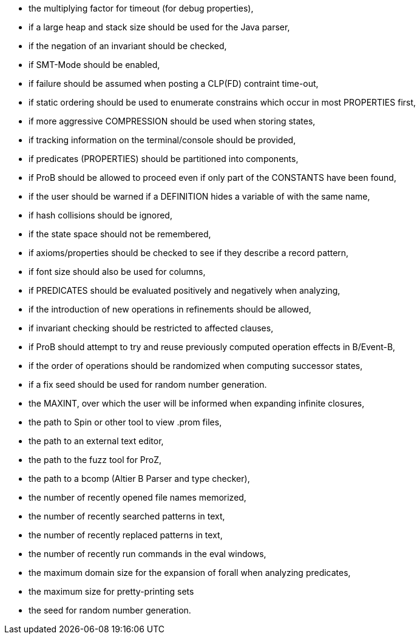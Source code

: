 ifndef::imagesdir[:imagesdir: ../../asciidoc/images/]
* the multiplying factor for timeout (for debug properties),
* if a large heap and stack size should be used for the Java parser,
* if the negation of an invariant should be checked,
* if SMT-Mode should be enabled,
* if failure should be assumed when posting a CLP(FD) contraint
time-out,
* if static ordering should be used to enumerate constrains which occur
in most PROPERTIES first,
* if more aggressive COMPRESSION should be used when storing states,
* if tracking information on the terminal/console should be provided,
* if predicates (PROPERTIES) should be partitioned into components,
* if ProB should be allowed to proceed even if only part of the
CONSTANTS have been found,
* if the user should be warned if a DEFINITION hides a variable of with
the same name,
* if hash collisions should be ignored,
* if the state space should not be remembered,
* if axioms/properties should be checked to see if they describe a
record pattern,
* if font size should also be used for columns,
* if PREDICATES should be evaluated positively and negatively when
analyzing,
* if the introduction of new operations in refinements should be
allowed,
* if invariant checking should be restricted to affected clauses,
* if ProB should attempt to try and reuse previously computed operation
effects in B/Event-B,
* if the order of operations should be randomized when computing
successor states,
* if a fix seed should be used for random number generation.
* the MAXINT, over which the user will be informed when expanding
infinite closures,
* the path to Spin or other tool to view .prom files,
* the path to an external text editor,
* the path to the fuzz tool for ProZ,
* the path to a bcomp (Altier B Parser and type checker),
* the number of recently opened file names memorized,
* the number of recently searched patterns in text,
* the number of recently replaced patterns in text,
* the number of recently run commands in the eval windows,
* the maximum domain size for the expansion of forall when analyzing
predicates,
* the maximum size for pretty-printing sets
* the seed for random number generation.
